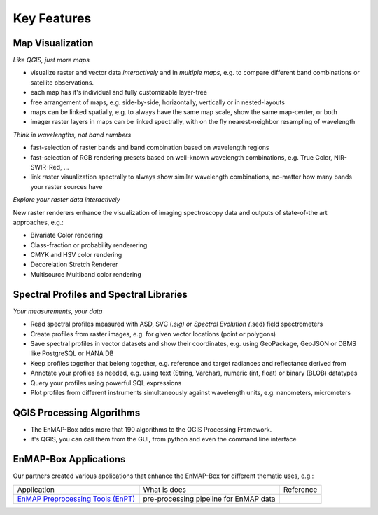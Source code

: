 
.. _features:

============
Key Features
============

Map Visualization
=================

*Like QGIS, just more maps*

* visualize raster and vector data *interactively* and in *multiple maps*, e.g. to compare different
  band combinations or satellite observations.
* each map has it's individual and fully customizable layer-tree
* free arrangement of maps, e.g. side-by-side, horizontally, vertically or in nested-layouts
* maps can be linked spatially, e.g. to always have the same map scale, show the same map-center, or both
* imager raster layers in maps can be linked spectrally, with on the fly nearest-neighbor resampling of wavelength

*Think in wavelengths, not band numbers*

* fast-selection of raster bands and band combination based on wavelength regions
* fast-selection of RGB rendering presets based on well-known wavelength combinations,
  e.g. True Color, NIR-SWIR-Red, ...
* link raster visualization spectrally to  always show similar wavelength combinations,
  no-matter how many bands your raster sources have

*Explore your raster data interactively*

New raster renderers enhance the visualization of imaging spectroscopy data and outputs
of state-of-the art approaches, e.g.:

* Bivariate Color rendering
* Class-fraction or probability renderering
* CMYK and HSV color rendering
* Decorelation Stretch Renderer
* Multisource Multiband color rendering

Spectral Profiles and Spectral Libraries
========================================

*Your measurements, your data*

* Read spectral profiles measured with ASD, SVC (*.sig) or Spectral Evolution (*.sed) field spectrometers
* Create profiles from raster images, e.g. for given vector locations (point or polygons)
* Save spectral profiles in vector datasets and show their coordinates, e.g. using
  GeoPackage, GeoJSON or DBMS like PostgreSQL or HANA DB
* Keep profiles together that belong together, e.g. reference and target radiances and reflectance derived from
* Annotate your profiles as needed, e.g. using text (String, Varchar), numeric (int, float) or binary (BLOB) datatypes
* Query your profiles using powerful SQL expressions
* Plot profiles from different instruments simultaneously against wavelength units, e.g. nanometers, micrometers

QGIS Processing Algorithms
==========================

* The EnMAP-Box adds more that 190 algorithms to the QGIS Processing Framework.
* it's QGIS, you can call them from the GUI, from python and even the command line interface

EnMAP-Box Applications
======================

Our partners created various applications that enhance the EnMAP-Box for different thematic uses, e.g.:

.. list-table::

    *   - Application
        - What is does
        - Reference

    *   - `EnMAP Preprocessing Tools (EnPT) <https://enmap.git-pages.gfz-potsdam.de/GFZ_Tools_EnMAP_BOX/EnPT/doc/>`_
        - pre-processing pipeline for EnMAP data
        -
